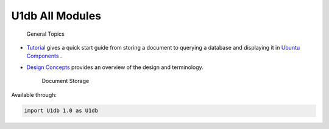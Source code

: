 .. _sdk_u1db_all_modules:
U1db All Modules
================


                General Topics

-  `Tutorial </sdk/apps/qml/U1db/tutorial/>`_  gives a quick start guide
   from storing a document to querying a database and displaying it in
   `Ubuntu
   Components </sdk/apps/qml/UbuntuUserInterfaceToolkit/overview-ubuntu-sdk/>`_ .
-  `Design Concepts </sdk/apps/qml/U1db/concepts/>`_  provides an
   overview of the design and terminology.

        Document Storage
Available through:

.. code:: cpp

    import U1db 1.0 as U1db

+--------------------------------------+--------------------------------------+
| :ref:`Database <sdk_u1db_database>`  | Implements on-disk storage for       |
|                                      | documents and indexes                |
+--------------------------------------+--------------------------------------+
| :ref:`Document <sdk_u1db_document>`  | Proxies a single document stored in  |
|                                      | the Database                         |
+--------------------------------------+--------------------------------------+
| :ref:`Index <sdk_u1db_index>`        | An Index defines what fields can be  |
|                                      | filtered using Query                 |
+--------------------------------------+--------------------------------------+
| :ref:`Query <sdk_u1db_query>`        | Filters documents based on the query |
|                                      | and index                            |
+--------------------------------------+--------------------------------------+
| :ref:`Synchronizer <sdk_u1db_synchronizer | Handles synchronizing between two    |
| >`_                                  | databases                            |
+--------------------------------------+--------------------------------------+

